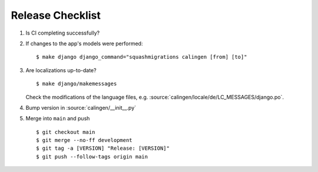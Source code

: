 #################
Release Checklist
#################

#. Is CI completing successfully?
#. If changes to the app's models were performed: ::

    $ make django django_command="squashmigrations calingen [from] [to]"

#. Are localizations up-to-date? ::

    $ make django/makemessages

   Check the modifications of the language files, e.g.
   :source:`calingen/locale/de/LC_MESSAGES/django.po`.

#. Bump version in :source:`calingen/__init__.py`
#. Merge into ``main`` and push ::

    $ git checkout main
    $ git merge --no-ff development
    $ git tag -a [VERSION] "Release: [VERSION]"
    $ git push --follow-tags origin main
